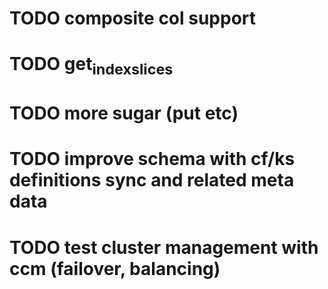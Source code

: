 * TODO composite col support
* TODO get_index_slices
* TODO more sugar (put etc)
* TODO improve schema with cf/ks definitions sync and related meta data
* TODO test cluster management with ccm (failover, balancing)
